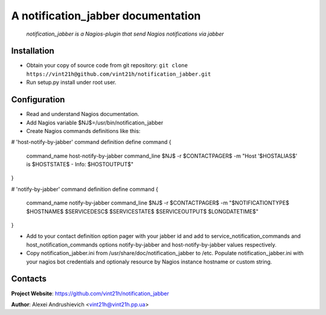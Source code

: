 .. notification_jabber
.. README.rst

A notification_jabber documentation
===================================

    *notification_jabber is a Nagios-plugin that send Nagios notifications via jabber*

Installation
------------
* Obtain your copy of source code from git repository: ``git clone https://vint21h@github.com/vint21h/notification_jabber.git``
* Run setup.py install under root user.

Configuration
-------------
* Read and understand Nagios documentation.
* Add Nagios variable $NJ$=/usr/bin/notification_jabber
* Create Nagios commands definitions like this:

# 'host-notify-by-jabber' command definition
define command
{
    command_name    host-notify-by-jabber
    command_line    $NJ$ -r $CONTACTPAGER$ -m "Host '$HOSTALIAS$' is $HOSTSTATE$ - Info: $HOSTOUTPUT$"
}

# 'notify-by-jabber' command definition
define command
{
    command_name    notify-by-jabber
    command_line    $NJ$ -r $CONTACTPAGER$ -m "$NOTIFICATIONTYPE$ $HOSTNAME$ $SERVICEDESC$ $SERVICESTATE$ $SERVICEOUTPUT$ $LONGDATETIME$"
}

* Add to your contact definition option pager with your jabber id and add to service_notification_commands and host_notification_commands options notify-by-jabber and host-notify-by-jabber values respectively.

* Copy notification_jabber.ini from /usr/share/doc/notification_jabber to /etc. Populate notification_jabber.ini with your nagios bot credentials and optionaly resource by Nagios instance hostname or custom string.

Contacts
--------
**Project Website**: https://github.com/vint21h/notification_jabber

**Author**: Alexei Andrushievich <vint21h@vint21h.pp.ua>
